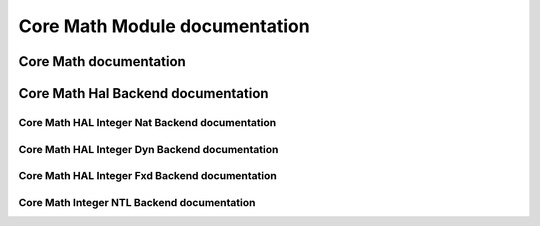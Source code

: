 Core Math Module documentation
====================================

Core Math documentation
-------------------------------------

.. autodoxygenindex::
   :project: core_math

Core Math Hal Backend documentation
-------------------------------------

.. autodoxygenindex::
   :project: core_math_hal

Core Math HAL Integer Nat Backend documentation
^^^^^^^^^^^^^^^^^^^^^^^^^^^^^^^^^^^^^^^^^^^^^^^^^^^

.. autodoxygenindex::
   :project: core_math_hal_intnat

Core Math HAL Integer Dyn Backend documentation
^^^^^^^^^^^^^^^^^^^^^^^^^^^^^^^^^^^^^^^^^^^^^^^^^^^^^^^


.. autodoxygenindex::
   :project: core_math_hal_bigintdyn

Core Math HAL Integer Fxd Backend documentation
^^^^^^^^^^^^^^^^^^^^^^^^^^^^^^^^^^^^^^^^^^^^^^^^^^^^^^^

.. autodoxygenindex::
   :project: core_math_hal_bigintfxd

Core Math Integer NTL Backend documentation
^^^^^^^^^^^^^^^^^^^^^^^^^^^^^^^^^^^^^^^^^^^

.. autodoxygenindex::
   :project: core_math_hal_bigintntl
